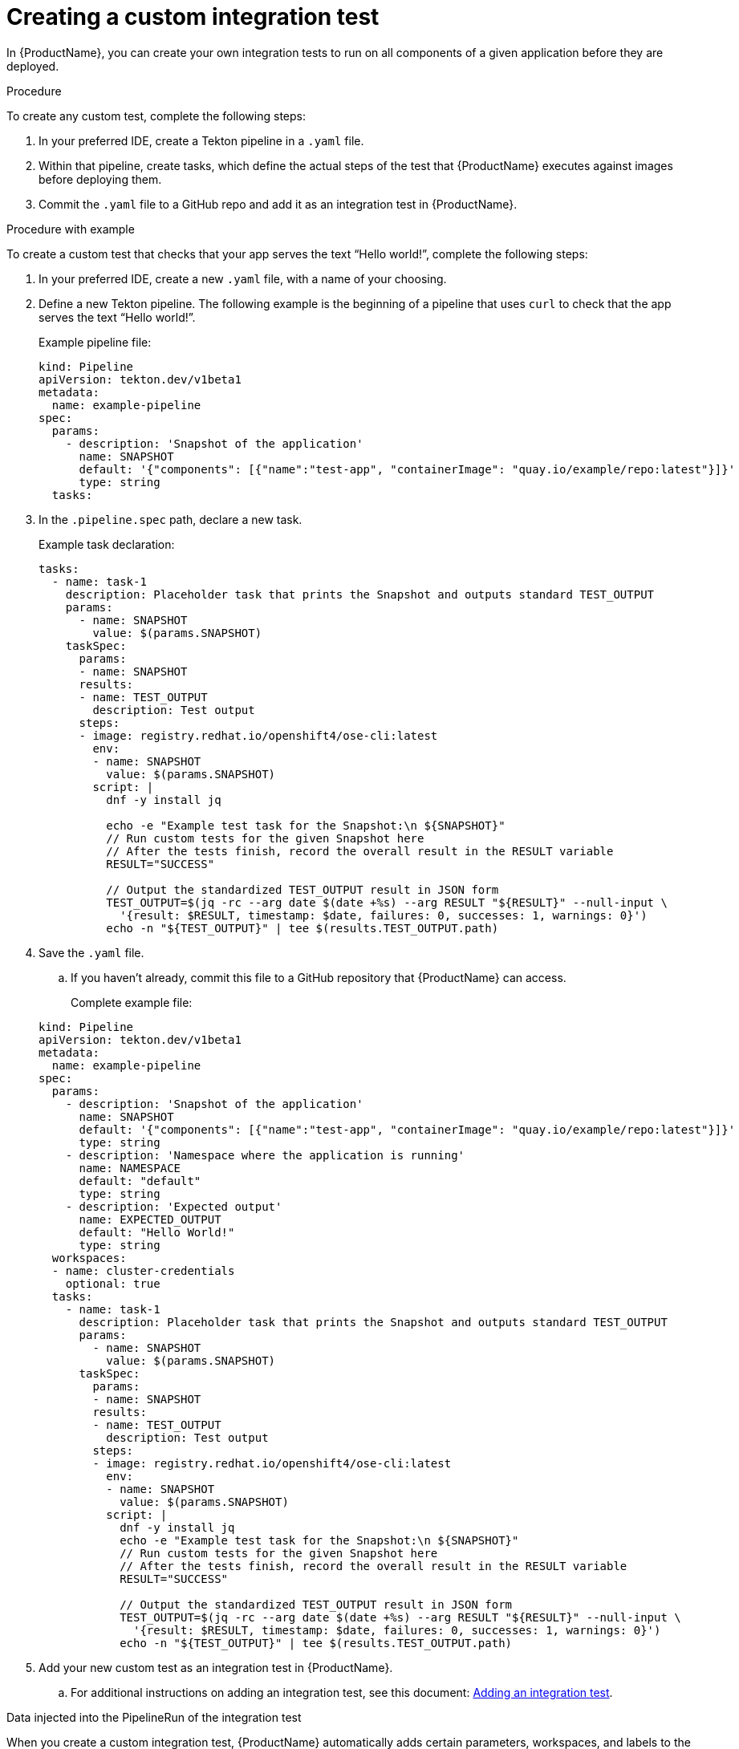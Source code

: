 = Creating a custom integration test

In {ProductName}, you can create your own integration tests to run on all components of a given application before they are deployed. 

.Procedure

To create any custom test, complete the following steps:

. In your preferred IDE, create a Tekton pipeline in a `.yaml` file. 
. Within that pipeline, create tasks, which define the actual steps of the test that {ProductName} executes against images before deploying them.
. Commit the `.yaml` file to a GitHub repo and add it as an integration test in {ProductName}.

.Procedure with example

To create a custom test that checks that your app serves the text “Hello world!”, complete the following steps:

. In your preferred IDE, create a new `.yaml` file, with a name of your choosing.
. Define a new Tekton pipeline. The following example is the beginning of a pipeline that uses `curl` to check that the app serves the text “Hello world!”.

+
Example pipeline file:

+
[source]
----
kind: Pipeline
apiVersion: tekton.dev/v1beta1
metadata:
  name: example-pipeline
spec:
  params:
    - description: 'Snapshot of the application'
      name: SNAPSHOT
      default: '{"components": [{"name":"test-app", "containerImage": "quay.io/example/repo:latest"}]}'
      type: string
  tasks:
----

. In the `.pipeline.spec` path, declare a new task.

+
Example task declaration:

+
[source]
----
tasks:
  - name: task-1
    description: Placeholder task that prints the Snapshot and outputs standard TEST_OUTPUT
    params:
      - name: SNAPSHOT
        value: $(params.SNAPSHOT)
    taskSpec:
      params:
      - name: SNAPSHOT
      results:
      - name: TEST_OUTPUT
        description: Test output
      steps:
      - image: registry.redhat.io/openshift4/ose-cli:latest
        env:
        - name: SNAPSHOT
          value: $(params.SNAPSHOT)
        script: |
          dnf -y install jq

          echo -e "Example test task for the Snapshot:\n ${SNAPSHOT}"
          // Run custom tests for the given Snapshot here
          // After the tests finish, record the overall result in the RESULT variable
          RESULT="SUCCESS"

          // Output the standardized TEST_OUTPUT result in JSON form
          TEST_OUTPUT=$(jq -rc --arg date $(date +%s) --arg RESULT "${RESULT}" --null-input \
            '{result: $RESULT, timestamp: $date, failures: 0, successes: 1, warnings: 0}')
          echo -n "${TEST_OUTPUT}" | tee $(results.TEST_OUTPUT.path)

----

. Save the `.yaml` file. 
.. If you haven’t already, commit this file to a GitHub repository that {ProductName} can access.

+
Complete example file:

+
[source]
----
kind: Pipeline
apiVersion: tekton.dev/v1beta1
metadata:
  name: example-pipeline
spec:
  params:
    - description: 'Snapshot of the application'
      name: SNAPSHOT
      default: '{"components": [{"name":"test-app", "containerImage": "quay.io/example/repo:latest"}]}'
      type: string
    - description: 'Namespace where the application is running'
      name: NAMESPACE
      default: "default"
      type: string
    - description: 'Expected output'
      name: EXPECTED_OUTPUT
      default: "Hello World!"
      type: string
  workspaces:
  - name: cluster-credentials
    optional: true
  tasks:
    - name: task-1
      description: Placeholder task that prints the Snapshot and outputs standard TEST_OUTPUT
      params:
        - name: SNAPSHOT
          value: $(params.SNAPSHOT)
      taskSpec:
        params:
        - name: SNAPSHOT
        results:
        - name: TEST_OUTPUT
          description: Test output
        steps:
        - image: registry.redhat.io/openshift4/ose-cli:latest
          env:
          - name: SNAPSHOT
            value: $(params.SNAPSHOT)
          script: |
            dnf -y install jq
            echo -e "Example test task for the Snapshot:\n ${SNAPSHOT}"
            // Run custom tests for the given Snapshot here
            // After the tests finish, record the overall result in the RESULT variable
            RESULT="SUCCESS"

            // Output the standardized TEST_OUTPUT result in JSON form
            TEST_OUTPUT=$(jq -rc --arg date $(date +%s) --arg RESULT "${RESULT}" --null-input \
              '{result: $RESULT, timestamp: $date, failures: 0, successes: 1, warnings: 0}')
            echo -n "${TEST_OUTPUT}" | tee $(results.TEST_OUTPUT.path)
----

. Add your new custom test as an integration test in {ProductName}.
.. For additional instructions on adding an integration test, see this document: xref:how-to-guides/testing_applications/proc_adding_an_integration_test.adoc[Adding an integration test].

.Data injected into the PipelineRun of the integration test

When you create a custom integration test, {ProductName} automatically adds certain parameters, workspaces, and labels to the PipelineRun of the integration test. This section explains what those parameters, workspaces, and labels are, and how they can help you.

Parameters:

* *`SNAPSHOT`*: contains the xref:../../glossary/index.adoc#_snapshot[snapshot] of the whole application as a JSON string. This JSON string provides useful information about the test, such as which components {ProductName} is testing, and what git repository and commit {ProductName} is using to build those components. For information about snapshot JSON string, see link:https://github.com/konflux-ci/integration-examples/blob/main/examples/snapshot_json_string_example[an example snapshot JSON string].

Labels:

* *`appstudio.openshift.io/application`*: contains the name of the application.
* *`appstudio.openshift.io/component`*: contains the name of the component.
* *`appstudio.openshift.io/snapshot`*: contains the name of the snapshot.
* *`test.appstudio.openshift.io/optional`*: contains the optional flag, which specifies whether or not components must pass the integration test before deployment.  
* *`test.appstudio.openshift.io/scenario`*: contains the name of the integration test (this label ends with "scenario," because each test is technically a custom resource called an `IntegrationTestScenario`). 

.Verification

After adding the integration test to an application, you need to trigger a new build of its components to make {ProductName} run the integration test. Make a commit to the GitHub repositories of your components to trigger a new build.

When the new build is finished, complete the following steps in the {ProductName} console:

. Go to the *Integration tests* tab and select the highlighted name of your test.
. Go to the *Pipeline runs* tab of that test and select the most recent run.
. On the *Details* page, see if the test succeeded for that component. Select the other tabs to view more details.
.. If you used our example script, switch to the *Logs* tab and verify that the test printed “Hello world!”.  
